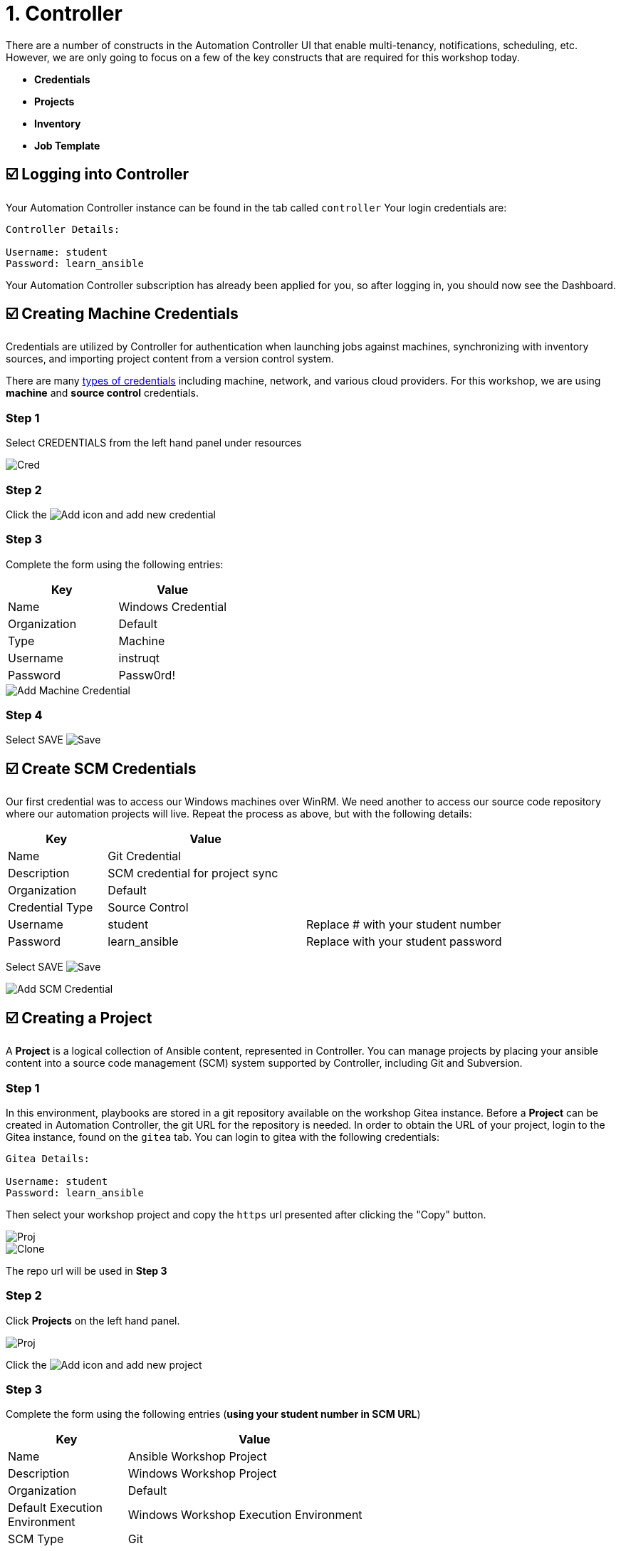 = 1. Controller

There are a number of constructs in the Automation Controller UI that enable
multi-tenancy, notifications, scheduling, etc. However, we are only
going to focus on a few of the key constructs that are required for this
workshop today.

* *Credentials*
* *Projects*
* *Inventory*
* *Job Template*

== ☑️ Logging into Controller

Your Automation Controller instance can be found in the tab called `controller`
Your login credentials are:

....
Controller Details:

Username: student
Password: learn_ansible
....

Your Automation Controller subscription has already been applied for you, so after
logging in, you should now see the Dashboard.

== ☑️ Creating Machine Credentials

Credentials are utilized by Controller for authentication when launching jobs
against machines, synchronizing with inventory sources, and importing
project content from a version control system.

There are many link:https://docs.ansible.com/automation-controller/latest/html/userguide/credentials.html#credential-types[types of credentials] including machine, network, and various cloud providers. For this
workshop, we are using *machine* and *source control* credentials.

=== Step 1

Select CREDENTIALS from the left hand panel under resources

image::1-controller-credentials.png[Cred]

=== Step 2

Click the image:add.png[Add] icon and add new credential

=== Step 3

Complete the form using the following entries:

[cols="1,1",options="header"]
|===
| Key | Value
| Name | Windows Credential
| Organization | Default
| Type | Machine
| Username | instruqt
| Password | Passw0rd!
|===

image::1-controller-add-machine-credential.png[Add Machine Credential]

=== Step 4

Select SAVE image:at_save.png[Save]

== ☑️ Create SCM Credentials

Our first credential was to access our Windows machines over WinRM. We need another
to access our source code repository where our automation projects will live. Repeat the process as above, but
with the following details:

[cols="1,2,2",options="header"]
|===
| Key | Value |
| Name | Git Credential |
| Description | SCM credential for project sync |
| Organization | Default |
| Credential Type | Source Control |
| Username | student | Replace # with your student number
| Password | learn_ansible | Replace with your student password
|===

Select SAVE image:at_save.png[Save]

image::1-controller-add-scm-credential.png[Add SCM Credential]

== ☑️ Creating a Project

A *Project* is a logical collection of Ansible content, represented in Controller. You can manage projects by placing your ansible content into a source code management (SCM) system supported by Controller, including Git and Subversion.

=== Step 1

In this environment, playbooks are stored in a git repository available on the workshop Gitea instance. Before a *Project* can be created in Automation Controller, the git URL for the repository is needed. In order to obtain the URL of your project, login to the Gitea instance, found on the `gitea` tab. You can login to gitea with the following credentials:

....
Gitea Details:

Username: student
Password: learn_ansible
....

Then select your workshop project and copy the `https` url presented after clicking the "Copy" button.

image::1-gitea-project.png[Proj]
image::1-gitea-clone.png[Clone]

The repo url will be used in *Step 3*

=== Step 2

Click *Projects* on the left hand panel.

image::1-controller-project.png[Proj]

Click the image:add.png[Add] icon and add new project

=== Step 3

Complete the form using the following entries (*using your student
number in SCM URL*)

[cols="1,2,2",options="header"]
|===
| Key | Value |
| Name | Ansible Workshop Project |
| Description | Windows Workshop Project |
| Organization | Default |
| Default Execution Environment | Windows Workshop Execution Environment |
| SCM Type | Git |
| SCM URL | http://gitea:3000/student/workshop_project.git | URL obtained from Step 1
| SCM BRANCH | | Intentionally blank
| SCM CREDENTIAL | Git Credential |
|===

OPTIONS

* [ ] Clean
* [ ] Delete
* [ ] Track submodules
* [x] Update Revision on Launch
* [ ] Allow Branch Override

image::1-controller-create-project.png[Defining a Project]

=== Step 4

Select SAVE image:at_save.png[Save]

=== Step 5

Scroll down and validate that the project has been successfully synchronized
against the source control repository upon saving. You should see a green icon displaying "Successful"
next to the project name in the list view. If the status does not show as "Successful", try pressing the "Sync Project" button again re-check the status.

image::1-controller-project-success.png[Succesfull Sync]

== ☑️ Inventories

An inventory is a collection of hosts against which jobs may be
launched. Inventories are divided into groups and these groups contain hosts. Inventories may be sourced manually, by entering host
names into Controller, or from one of Automation Controller’s supported cloud
providers or inventory plugins from Certified Content Collections on Automation Hub.

A static Inventory has already been created for you today. Let's take a look at this inventory and highlight some properties and configuration parameters.

=== Step 1

Click *Inventories* from the left hand panel. You will see the
preconfigured Inventory listed. Click the Inventories' name *Workshop Inventory* or the Edit button. image:at_edit.png[Edit]

=== Step 2

You are now viewing the Inventory. From here, you can add Hosts,
Groups, or even Variables specific to this Inventory.

image::1-controller-edit-inventory.png[Edit Inventory]

We will be viewing the hosts, so click the *HOSTS* button.

=== Step 3

In the Hosts view, we can see every host associated with this
inventory. You will also see which groups a host is associated with.
Hosts can be associated with multiple groups. These groups can later be used to narrow down the exact hosts we will later run our
automation on.

image::1-controller-hosts-view.png[Hosts View]

=== Step 4

If you click the *GROUPS* button and then select the *Windows* group, you can inspect variables set at the group level that will apply to all hosts in that group.

image::1-controller-group-edit.png[Group Edit]

Today, we have already defined a handful of variables to tell Controller how to connect to hosts in this group. You do not have to define these variables as
a Group variable here, they could also be Host variables or reside
directly in your Template or Playbook. However, because these variables will be the same for *ALL* windows hosts in our environment, we defined them for the entire windows group.

By default, Ansible will attempt to use SSH to connect to any Host, so
for Windows we need to tell it utilize a different connection method, in
this case,
link:https://docs.ansible.com/ansible/latest/user_guide/windows_winrm.html[WinRM].

....
ansible_connection: winrm
....

We also instruct Ansible to connect to the WinRM SSL port 5986 (the
non-SSL port runs on 5985 but is unencrypted).

....
ansible_port: 5986
....

We also tell Ansible to ignore the WinRM cert, since our lab doesn’t
have a proper certificate store setup.

....
ansible_winrm_server_cert_validation: ignore
....

If you click the *HOSTS* button, you can view the hosts belonging to the windows group.
You can find more information about these and other settings in our link:https://docs.ansible.com/ansible/latest/user_guide/windows.html[Windows Guides]. The authentication settings are particularly important and you will need to review them and decide which method is best for your needs.
